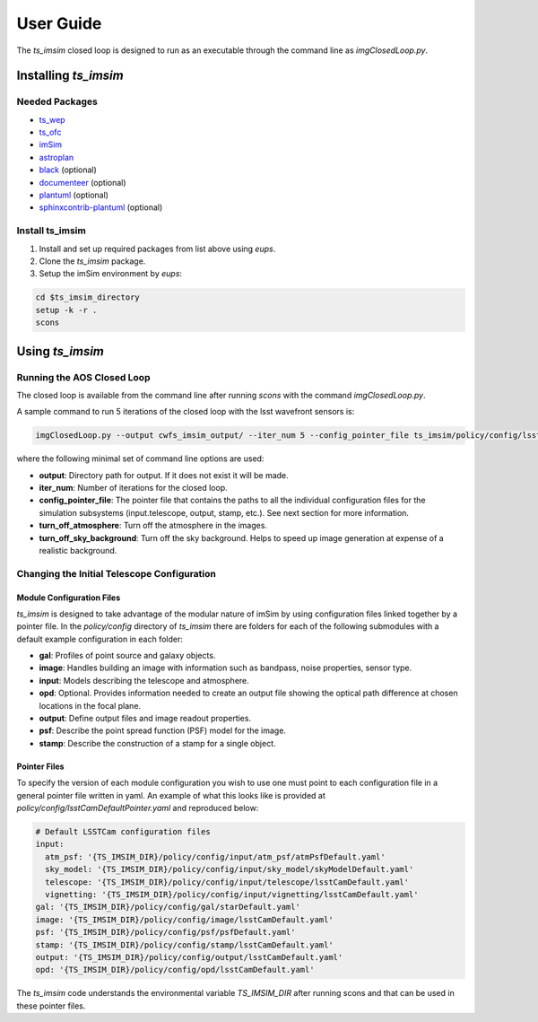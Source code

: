 .. _User_Guide:

#####################
User Guide
#####################

The `ts_imsim` closed loop is designed to run as an executable through the command line as `imgClosedLoop.py`.

.. _Installing_ts_imsim:

Installing `ts_imsim`
=====================

Needed Packages
---------------

- `ts_wep <https://github.com/lsst-ts/ts_wep>`_
- `ts_ofc <https://github.com/lsst-ts/ts_ofc>`_
- `imSim <https://github.com/LSSTDESC/imSim>`_
- `astroplan <https://github.com/astropy/astroplan>`_
- `black <https://github.com/psf/black>`_ (optional)
- `documenteer <https://github.com/lsst-sqre/documenteer>`_ (optional)
- `plantuml <http://plantuml.com>`_ (optional)
- `sphinxcontrib-plantuml <https://pypi.org/project/sphinxcontrib-plantuml/>`_ (optional)

Install ts_imsim
-----------------------------------------

1. Install and set up required packages from list above using `eups`.

2. Clone the `ts_imsim` package.

3. Setup the imSim environment by `eups`:

.. code-block:: bash

    cd $ts_imsim_directory
    setup -k -r .
    scons

.. _Using ts_imsim:

Using `ts_imsim`
================

Running the AOS Closed Loop
---------------------------

The closed loop is available from the command line after running `scons` with the command `imgClosedLoop.py`.

A sample command to run 5 iterations of the closed loop with the lsst wavefront sensors is:

.. code-block:: python

    imgClosedLoop.py --output cwfs_imsim_output/ --iter_num 5 --config_pointer_file ts_imsim/policy/config/lsstCamNoPertPointer.yaml --turn_off_atmosphere --turn_off_sky_background

where the following minimal set of command line options are used:

* **output**: Directory path for output.
  If it does not exist it will be made.
* **iter_num**: Number of iterations for the closed loop.
* **config_pointer_file**: The pointer file that contains the paths to all the individual configuration files for the simulation subsystems (input.telescope, output, stamp, etc.).
  See next section for more information.
* **turn_off_atmosphere**: Turn off the atmosphere in the images.
* **turn_off_sky_background**: Turn off the sky background. Helps to speed up image generation at expense of a realistic background.

Changing the Initial Telescope Configuration
--------------------------------------------

Module Configuration Files
**************************

`ts_imsim` is designed to take advantage of the modular nature of imSim by using configuration files linked together by a pointer file.
In the `policy/config` directory of `ts_imsim` there are folders for each of the following submodules with a default example configuration in each folder:

* **gal**: Profiles of point source and galaxy objects.
* **image**: Handles building an image with information such as bandpass, noise properties, sensor type.
* **input**: Models describing the telescope and atmosphere.
* **opd**: Optional. Provides information needed to create an output file showing the optical path difference at chosen locations in the focal plane.
* **output**: Define output files and image readout properties.
* **psf**: Describe the point spread function (PSF) model for the image.
* **stamp**: Describe the construction of a stamp for a single object.

Pointer Files
*************

To specify the version of each module configuration you wish to use one must point to each configuration file in a general pointer file written in yaml.
An example of what this looks like is provided at `policy/config/lsstCamDefaultPointer.yaml` and reproduced below:

.. code-block:: yaml

    # Default LSSTCam configuration files
    input:
      atm_psf: '{TS_IMSIM_DIR}/policy/config/input/atm_psf/atmPsfDefault.yaml'
      sky_model: '{TS_IMSIM_DIR}/policy/config/input/sky_model/skyModelDefault.yaml'
      telescope: '{TS_IMSIM_DIR}/policy/config/input/telescope/lsstCamDefault.yaml'
      vignetting: '{TS_IMSIM_DIR}/policy/config/input/vignetting/lsstCamDefault.yaml'
    gal: '{TS_IMSIM_DIR}/policy/config/gal/starDefault.yaml'
    image: '{TS_IMSIM_DIR}/policy/config/image/lsstCamDefault.yaml'
    psf: '{TS_IMSIM_DIR}/policy/config/psf/psfDefault.yaml'
    stamp: '{TS_IMSIM_DIR}/policy/config/stamp/lsstCamDefault.yaml'
    output: '{TS_IMSIM_DIR}/policy/config/output/lsstCamDefault.yaml'
    opd: '{TS_IMSIM_DIR}/policy/config/opd/lsstCamDefault.yaml'

The `ts_imsim` code understands the environmental variable `TS_IMSIM_DIR` after running scons and that can be used in these pointer files.
